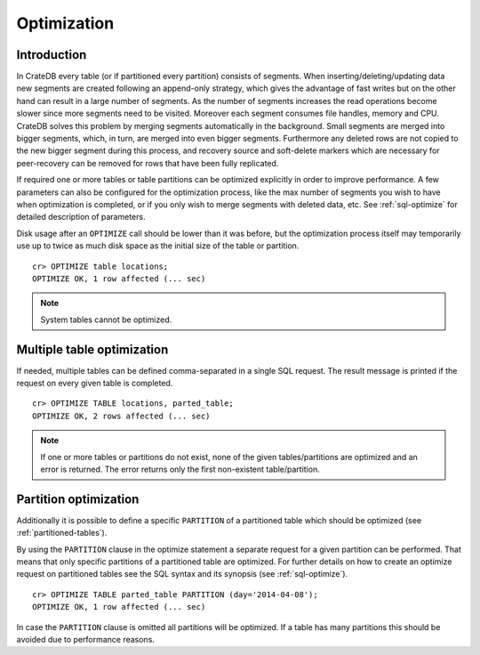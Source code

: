 .. highlight:: psql
.. _optimize:

============
Optimization
============

Introduction
============

In CrateDB every table (or if partitioned every partition) consists of
segments. When inserting/deleting/updating data new segments are created
following an append-only strategy, which gives the advantage of fast writes
but on the other hand can result in a large number of segments. As the number
of segments increases the read operations become slower since more segments
need to be visited. Moreover each segment consumes file handles, memory and
CPU. CrateDB solves this problem by merging segments automatically in the
background. Small segments are merged into bigger segments, which, in turn, are
merged into even bigger segments. Furthermore any deleted rows
are not copied to the new bigger segment during this process, and recovery
source and soft-delete markers which are necessary for peer-recovery can be
removed for rows that have been fully replicated.

If required one or more tables or table partitions can be optimized explicitly
in order to improve performance. A few parameters can also be configured for
the optimization process, like the max number of segments you wish to have when
optimization is completed, or if you only wish to merge segments with deleted
data, etc. See :ref:`sql-optimize` for detailed description of parameters.

Disk usage after an ``OPTIMIZE`` call should be lower than it was before,
but the optimization process itself may temporarily use up to twice as much disk
space as the initial size of the table or partition.

::

    cr> OPTIMIZE table locations;
    OPTIMIZE OK, 1 row affected (... sec)

.. NOTE::

    System tables cannot be optimized.

Multiple table optimization
===========================

.. Hidden: CREATE TABLE::

    cr> CREATE TABLE IF NOT EXISTS parted_table (
    ...   id bigint,
    ...   title text,
    ...   content text,
    ...   width double precision,
    ...   day timestamp with time zone
    ... ) CLUSTERED BY (title) INTO 4 SHARDS PARTITIONED BY (day);
    CREATE OK, 1 row affected (... sec)

.. Hidden: INSERT INTO::

    cr> INSERT INTO parted_table (id, title, width, day)
    ... VALUES (1, 'Don''t Panic', 19.5, '2014-04-08');
    INSERT OK, 1 row affected (... sec)

If needed, multiple tables can be defined comma-separated in a single SQL
request. The result message is printed if the request on every given table is
completed.

::

    cr> OPTIMIZE TABLE locations, parted_table;
    OPTIMIZE OK, 2 rows affected (... sec)

.. NOTE::

   If one or more tables or partitions do not exist, none of the given
   tables/partitions are optimized and an error is returned. The error returns
   only the first non-existent table/partition.

Partition optimization
======================

Additionally it is possible to define a specific ``PARTITION`` of a partitioned
table which should be optimized (see :ref:`partitioned-tables`).

By using the ``PARTITION`` clause in the optimize statement a separate request
for a given partition can be performed. That means that only specific
partitions of a partitioned table are optimized. For further details on how to
create an optimize request on partitioned tables see the SQL syntax and its
synopsis (see :ref:`sql-optimize`).

::

    cr> OPTIMIZE TABLE parted_table PARTITION (day='2014-04-08');
    OPTIMIZE OK, 1 row affected (... sec)

In case the ``PARTITION`` clause is omitted all partitions will be optimized.
If a table has many partitions this should be avoided due to performance
reasons.

.. hide:

  cr> DROP TABLE parted_table;
  DROP OK, 1 row affected (... sec)
